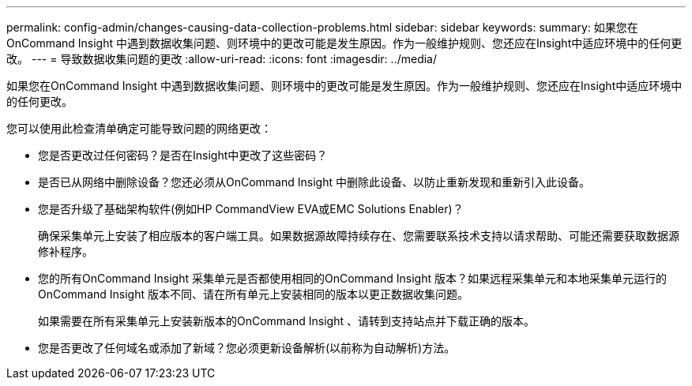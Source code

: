 ---
permalink: config-admin/changes-causing-data-collection-problems.html 
sidebar: sidebar 
keywords:  
summary: 如果您在OnCommand Insight 中遇到数据收集问题、则环境中的更改可能是发生原因。作为一般维护规则、您还应在Insight中适应环境中的任何更改。 
---
= 导致数据收集问题的更改
:allow-uri-read: 
:icons: font
:imagesdir: ../media/


[role="lead"]
如果您在OnCommand Insight 中遇到数据收集问题、则环境中的更改可能是发生原因。作为一般维护规则、您还应在Insight中适应环境中的任何更改。

您可以使用此检查清单确定可能导致问题的网络更改：

* 您是否更改过任何密码？是否在Insight中更改了这些密码？
* 是否已从网络中删除设备？您还必须从OnCommand Insight 中删除此设备、以防止重新发现和重新引入此设备。
* 您是否升级了基础架构软件(例如HP CommandView EVA或EMC Solutions Enabler)？
+
确保采集单元上安装了相应版本的客户端工具。如果数据源故障持续存在、您需要联系技术支持以请求帮助、可能还需要获取数据源修补程序。

* 您的所有OnCommand Insight 采集单元是否都使用相同的OnCommand Insight 版本？如果远程采集单元和本地采集单元运行的OnCommand Insight 版本不同、请在所有单元上安装相同的版本以更正数据收集问题。
+
如果需要在所有采集单元上安装新版本的OnCommand Insight 、请转到支持站点并下载正确的版本。

* 您是否更改了任何域名或添加了新域？您必须更新设备解析(以前称为自动解析)方法。

